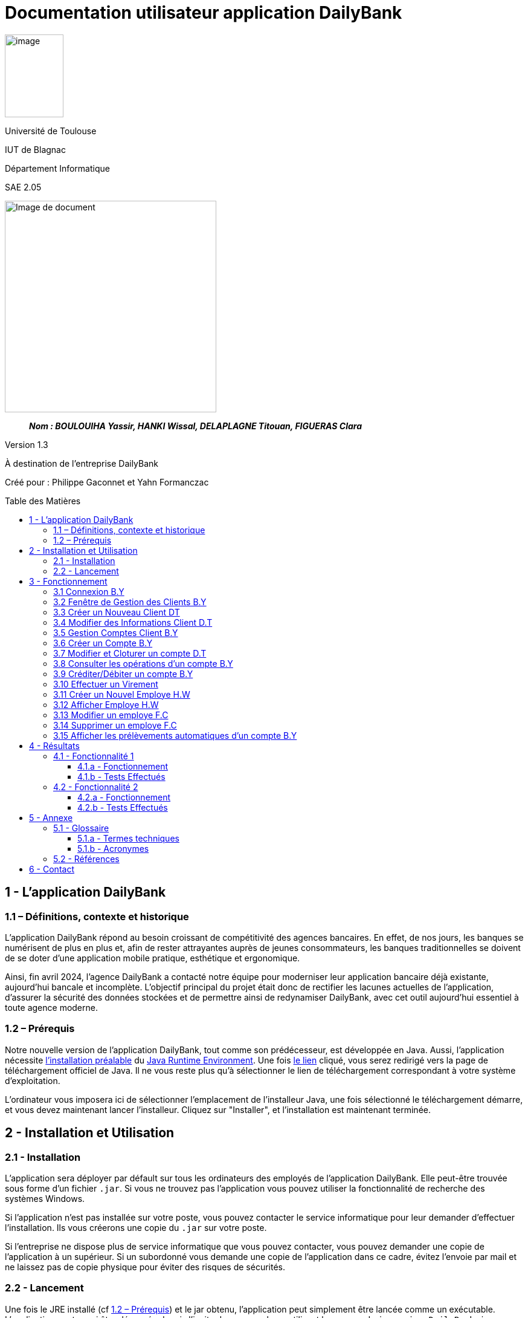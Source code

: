 :toc: preamble
:toc-title: Table des Matières
:toclevels: 4
// Variables
:img: ../media/
:tuto: {img}Tutoriels_utilisation/
:gestCpt: {tuto}GestionComptes/
:effVir: {tuto}EffectuerVirement/
:gestCli: {tuto}GestionClient/

= Documentation utilisateur application DailyBank

image:../media/image_univ.jpg[image,width=97,height=137]

Université de Toulouse

IUT de Blagnac

Département Informatique

SAE 2.05

ifdef::env-github[]
++++
<p align="center">
  <img width="600" height="600" src="../media/image_docu.png">
</p>
++++
endif::[]

ifndef::env-github[]
image::../media/image_docu.png[Image de document, 350, align=center]
endif::[]

____
*_Nom : BOULOUIHA Yassir, HANKI Wissal, DELAPLAGNE Titouan, FIGUERAS Clara_*
____

Version 1.3

À destination de l'entreprise DailyBank

Créé pour : Philippe Gaconnet et Yahn Formanczac

== 1 - L’application DailyBank

=== 1.1 – Définitions, contexte et historique

L'application DailyBank répond au besoin croissant de compétitivité des agences bancaires. En effet, de nos jours, les banques se numérisent de plus en plus et, afin de rester attrayantes auprès de jeunes consommateurs, les banques traditionnelles se doivent de se doter d'une application mobile pratique, esthétique et ergonomique.

Ainsi, fin avril 2024, l'agence DailyBank a contacté notre équipe pour moderniser leur application bancaire déjà existante, aujourd'hui bancale et incomplète. L'objectif principal du projet était donc de rectifier les lacunes actuelles de l'application, d'assurer la sécurité des données stockées et de permettre ainsi de redynamiser DailyBank, avec cet outil aujourd'hui essentiel à toute agence moderne.

[[Prerequis]]
=== 1.2 – Prérequis

Notre nouvelle version de l'application DailyBank, tout comme son prédécesseur, est développée en Java. Aussi, l'application nécessite link:https://www.java.com/fr/download/help/windows_manual_download.html[l'installation préalable] du link:https://www.java.com/en/download/manual.jsp[Java Runtime Environment]. Une fois link:https://www.java.com/en/download/manual.jsp[le lien] cliqué, vous serez redirigé vers la page de téléchargement officiel de Java. Il ne vous reste plus qu'à sélectionner le lien de téléchargement correspondant à votre système d'exploitation.

L'ordinateur vous imposera ici de sélectionner l'emplacement de l'installeur Java, une fois sélectionné le téléchargement démarre, et vous devez maintenant lancer l'installeur. Cliquez sur "Installer", et l'installation est maintenant terminée.

== 2 - Installation et Utilisation

=== 2.1 - Installation

L'application sera déployer par défault sur tous les ordinateurs des employés de l'application DailyBank. Elle peut-être trouvée sous forme d'un fichier `.jar`. Si vous ne trouvez pas l'application vous pouvez utiliser la fonctionnalité de recherche des systèmes Windows.

Si l'application n'est pas installée sur votre poste, vous pouvez contacter le service informatique pour leur demander d'effectuer l'installation. Ils vous créerons une copie du `.jar` sur votre poste. 

Si l'entreprise ne dispose plus de service informatique que vous pouvez contacter, vous pouvez demander une copie de l'application à un supérieur. Si un subordonné vous demande une copie de l'application dans ce cadre, évitez l'envoie par mail et ne laissez pas de copie physique pour éviter des risques de sécurités.

=== 2.2 - Lancement

Une fois le JRE installé (cf <<Prerequis>>) et le jar obtenu, l'application peut simplement être lancée comme un exécutable. L'application peut aussi être démarrée depuis l'invite de commande en utilisant la commande `java -jar DailyBank.jar`.


== 3 - Fonctionnement

[[connexion]]
=== 3.1 Connexion B.Y

Afin d'accéder à l'application, l'utilisateur doit se connecter. Il pourra ensuite faire usage des fonctionnalités qu'il a le droit d'utiliser en fonction de son statut (Employé ou Chef d'agence).

Dans un premier temps, cliquez sur le bouton en bas au milieu de la fenêtre.

image:{tuto}Connexion/1-FenetrePrincipale.png[Con-Etape1]

Suite à cela, apparaîtra une fenêtre de connexion vous demandant vos identifiants. Renseignez-les dans les champs respectifs.

image:{tuto}Connexion/2-Identification.png[Con-Etape2]

Si vos identifiants sont incorrects, une erreur vous le fera savoir au moment où vous cliquerez sur le bouton "Valider". Si vos identifiants sont corrects, vous serez alors redirigé sur la Fenêtre Principale et vous pourrez visualiser les informations sur votre agence et votre compte.

image:{tuto}Connexion\3-ConnexionReussie.png[Con-Etape3]

[[GestionClient]]
=== 3.2 Fenêtre de Gestion des Clients B.Y

Pour accéder à la fenêtre de gestion des clients, vous devez être préalablement connecté sur l'application (cf. <<connexion, Connexion>>).

Cliquez sur le deuxième menu en partant de la gauche en haut de la fenêtre "Gestion" puis sur "Clients".

image:{tuto}GestionClient\1-OuvrirGestClient.png[GestCli-Etape1]

Ensuite, une nouvelle fenêtre apparaît, c'est la fenêtre de gestion des clients. Pour le moment, aucune information n'apparaît. Pour afficher les différents clients, vous avez plusieurs options.

Sur l'image ci-dessous, 4 numéros apparaissent, ils décrivent 4 façons d'afficher les clients.

image:{tuto}GestionClient\2-ModeRechercheClient.png[GestCli-Etape2]

*1 -> Numéro client*, renseignez dans ce champ le numéro du client que vous voulez rechercher.

*2 -> Nom du client*, renseignez dans ce champ le nom du client que vous voulez rechercher.

*3 -> Prénom du client*, renseignez dans ce champ le prénom du client que vous voulez rechercher.

*4 -> Bouton Rechercher*, ce bouton permet de rechercher le client en fonction des informations que vous avez entrées dans les champs 1, 2 et 3. Si aucun champ n'est renseigné, tous les clients de l'agence seront affichés.

Par exemple, si vous cliquez sur le bouton "Rechercher" directement sans avoir renseigné aucun champ, tous les clients apparaîtront comme ci-dessous.

image:{tuto}GestionClient\3-ModeRechercherTout.png[GestCli-Etape3]


=== 3.3 Créer un Nouveau Client DT

Afin de créer un nouveau profil client vous devez tout d'abord être sur la fenêtre `Gestion des clients`(cf <<GestionClient>>).

image:{gestcli}1-CreerClient.png[CreerCli1]

Sur cette fenêtre se trouve le bouton `Nouveau client`. Une fois celui-ci pressé s'ouvre la fenêtre `Gestion d'un client`.

image:{gestCli}2-CreerClient.png[CreerCli2]



[[ModifierClient]]
=== 3.4 Modifier des Informations Client D.T

Pour modifier les informations d'un client, le guichetier doit d'abord trouver le client. Cette recherche se fait par :

*** Le numéro
*** Le nom
*** Le prénom

du client. (Champs encadrés en rouge dans l'image)

Les clients correspondants seront listés et accessibles dans l'espace en dessous. (encadré en vert dans l'image)

image:{tuto}RechercheClient.png[ChampsRecherche]

Maintenant, il suffit de cliquer sur le bouton 'Modifier client' pour modifier les informations du client. L'application ouvre cette page :

image:{tuto}ModifClient.PNG[ModifClient]

Ici, les informations du client peuvent être directement modifiées, sauf bien sûr son id qui est unique et définitif. Après les modifications, le guichetier peut conserver celles-ci en appuyant sur 'Modifier' ou bien annuler les changements à l'aide du bouton 'Annuler'.

[[GestionComptes]]
=== 3.5 Gestion Comptes Client B.Y

Pour ouvrir la fenêtre de gestion des comptes d'un client, vous devez être préalablement sur la fenêtre de Gestion des Clients (cf <<GestionClient, Fenêtre de Gestion des Clients>>).

Sur la fenêtre de gestion des clients, cliquez sur le client qui vous intéresse (celui dont vous voulez effectuer une action sur ses comptes) parmi la liste qui s'affiche en fonction de vos recherches de client précédentes. Puis cliquez sur le bouton "Comptes client" à droite de la fenêtre.

image:{tuto}GestionComptes\1-OuvrirGestionComptes.png[GestCpt-Etape1]

Une fois cela fait, vous vous retrouverez sur la fenêtre de gestion des comptes du client que vous avez sélectionné dans le menu précédent.

image:{tuto}GestionComptes\2-ResultatComptes.png[GestCpt-Etape2]

[[CreerCompte]]
=== 3.6 Créer un Compte B.Y

Pour créer un compte, vous devez préalablement être sur la fenêtre de gestion des comptes d'un client (cf <<GestionComptes, Gestion Comptes Client>>).

Cliquez sur le bouton en bas à droite de la fenêtre "Nouveau Compte".

image:{tuto}CreerCompte\1-CreerNouveauCompte.png[CreaCpt-Etape1]

Suite à cela, une nouvelle fenêtre s'ouvre. Remplissez les champs "Découvert Autorisé" et "Solde (premier dépôt)". Si vous ne renseignez pas ces champs, ils sont prédéfinis à 200 et 0 respectivement. Dans notre cas, nous les avons définis à 100€ de découvert autorisé et 560€ de premier dépôt. Cliquez ensuite sur le bouton "Ajouter" afin d'ajouter le compte.

image:{tuto}CreerCompte\2-RemplirInfos.png[CreaCpt-Etape2]

Après cela, une petite fenêtre apparaîtra afin de vous confirmer l'ajout du compte avec les informations renseignées pour celui-ci.

image:{tuto}CreerCompte\3-PopUpCompteAjoute.png[CreaCpt-Etape3]

Vous retrouverez ensuite le compte créé dans la liste des comptes du client après cette action.

image:{tuto}CreerCompte\4-CompteCree.png[CreaCpt-Etape4]

[[ModifierCompte]]
=== 3.7 Modifier et Cloturer un compte D.T

Une fois un compte créé il est bien sûr possible de vouloir modifier son découvert autorisé. Dans certains cas il est également nécessaire de cloturer le compte ou de le réouvrir. Ces trois fonctionnalités se feront depuis l'interface de modification de comptes. 

Pour accéder à celle-ci il nous faudra partir de la fenêtre `Gestion des comptes` d'un client(cf <<GestionComptes, Gestion Comptes Client>>).

image:{gestcpt}2-ResultatComptes.png[GestCpt]

Ici après avoir sélectionné un compte vous pourrez appuyer sur le bouton `Modifier compte`.

image:{gestCpt}1-modifCompte.png[modifCpt1]

Après avoir cliqué vous obtiendrez la fenêtre de `Gestion d'un compte`.

Celle-ci est la même fenêtre que celle permettant la création d'un compte(cf <<CreerCompte, Créer un Compte>>), on y a donc accès à toutes les informations du compte que l'on souhaite modifier, seulement les champs modifiable se limitent:


* [red]#Au découvert autorisé#
* [green]#La cloturation ou non de ce compte#

image:{gestCpt}2-modifCompte.png[modifCpt2]

Une fois tous vos changement effectués vous pouvez quittez :

* [red]#Avec le bouton `Annuler` pour annuler vos changements.#
* [green]#Avec le bouton `Modifier` pour les confirmer.#

image:{gestCpt}3-modifCompte.png[modifCpt3]

[[Operations]]
=== 3.8 Consulter les opérations d'un compte B.Y

Afin de consulter les opérations d'un compte, vous devez préalablement être sur la fenêtre de gestion des comptes d'un client (cf <<GestionComptes, Gestion Comptes Client>>).

Sélectionnez le compte pour lequel vous souhaitez consulter les opérations parmi la liste de comptes affichée, puis cliquez sur le bouton "Voir opérations" en haut à droite de la fenêtre.

image:{tuto}VoirOperations\1-VoirOperations.png[VoirOp-Etape1]

Suite à cela, une nouvelle fenêtre s'ouvrira affichant les opérations répertoriées pour le compte sélectionné.

image:{tuto}VoirOperations\2-ResultatOperations.png[VoirOp-Etape2]

[[CrediterCompte]][[DebiterCompte]]

=== 3.9 Créditer/Débiter un compte B.Y

Pour créditer/débiter un compte, vous devez préalablement être sur la fenêtre des opérations d'un compte (cf <<Operations, Consulter les opérations d'un compte>>).

Cette partie vous illustrera comment créditer un compte. Pour débiter un compte, c'est exactement la même démarche à l'exception de cliquer sur le bouton "Enregistrer Débit" plutôt que "Enregistrer Crédit" qui sera l'opération choisie dans ce guide.

Cliquez sur le bouton qui correspond à l'opération que vous souhaitez effectuer sur la droite de la fenêtre, dans notre cas "Enregistrer Crédit".

image:{tuto}Crediter\1-CrediterCompte.png[CreditCpt-Etape1]

Suite à cela, une nouvelle fenêtre s'ouvre. Renseignez le montant de l'opération ainsi que le type d'opération (dans notre cas Dépôt Espèces). Si le montant renseigné n'est pas valide (montant < 0 ou pas un nombre), lorsque vous cliquerez sur le bouton "Effectuer Crédit", la couleur du champ "Montant" changera en rouge vous indiquant que la saisie est invalide. Vous devrez donc ressaisir un montant valide afin de pouvoir valider l'opération. Il en est de même pour le débit avec une particularité en plus : si vous essayez de débiter un compte d'un montant qui rendra le solde inférieur à son découvert autorisé, une erreur vous l'indiquera et le débit ne sera pas effectué tant que vous n'aurez pas changé le montant en conséquence (sauf pour débit exceptionnel par chef d'agence).

image:{tuto}Crediter\2-ValiderMontant.png[CreditCpt-Etape2]

Une fois que vous avez cliqué sur le bouton "Effectuer Crédit", une petite fenêtre s'affichera vous confirmant l'opération effectuée avec les informations liées.

image:{tuto}Crediter\3-PopUpCreditReussi.png[CreditCpt-Etape3]

Vous retrouverez donc l'opération qui vient d'être effectuée sur la fenêtre des opérations du compte juste après.

image:{tuto}Crediter\4-AffichageduOpEffectue.png[CreditCpt-Etape4]

[[EffectuerVirement]]
=== 3.10 Effectuer un Virement

Dans le but d'effectuer un virement entre comptes bancaires nous devons d'abord ouvrir la fenêtre `Gestion des opérations`(cf <<Operations>>) du compte du compte depuis lequel le virement doit être fait.

Une fois sur la page il suffira d'appuyer sur le bouton `Virement depuis ce compte`.

image:{effVir}1-virement.png[effVir1]

Vous accéderait alors a la fenêtre `Enregistrement d'une opération de virement`. Sur celle-ci vous devrez:

* [.red]#Selectionner un compte  destinataire# (<<SelectionnerCompte, ici>>)
* [green]#Renseigner le montant du virement# (<<RenseignerMontantVir, ici>>)

image:{effvir}2-virement.png[effVir2]

[[SelectionnerCompte]]
Pour la selection du compte vers lequel effectuer le transfert, vous devez commencer par appuyer sur le bouton`Choisir`. Celui-ci ouvrira la fenêtre `Choix du destinataire du virement` similaire a la page de selection de client(cf <<GestionClient>>). 

Cette fenêtre offre des options de recherche similaire à celle de gestion de clients. Ainsi vous pouvez entrer les informations concernant votre client et appuyer sur `Rechercher` afin de lancer la recherche du client.

Vous obtiendrez ainsi la page ci-dessous où sont listés:

* [red]#Les clients correspondants à votre recherche#
* [green]#Leur comptes respectifs#

image:{effVir}3-virement.png[effVir3]

Après avoir sélectionné l'un des comptes vous pouvez appuyer sur le bouton:

* [red]#`Annuler` pour quitter sans garder votre choix#
* [green]#`Selectionner Compte` pour confirmer votre choix#

image:{effVir}4-virement.png[effVir4]

Ainsi une fois votre selection faite votre fenêtre `Enregistrement d'une opération de virement` devrais ressembler à celle ci-dessous avec [red]#votre compte destinataire sélectionné#.

image:{effvir}5-virement.png[effVir5]

[[RenseignerMontantVir]]
Ainsi vous devez maintenant renseigner le montant du virement à effectuer. Il suffit pour cela d'entrez celui-ci dans [red]#l'encadré dédié#

image:{effVir}6-virement.png[effVir6]

Enfin vous pouvez maintenant appuyer sur:

* [red]#`Annuler Virement` pour quitter sans effectuer de virement#
* [green]#`Effectuer Virement` pour effectuer le virement#

image:{effVir}7-virement.png[effVir7]

[[CreerEmploye]]
=== 3.11 Créer un Nouvel Employe H.W

Pour créer un nouveau employé, suivez les étapes ci-dessous en tant que chef d'agence :

Connectez-vous en tant que chef d'agence pour accéder à la page suivante, puis cliquez sur Employé :
image:{tuto}CréerEmploye\Etape1.png[CreditCpt-Etape4]
Une fois sur cette page, cliquez sur Nouveau employe:
image:{tuto}CréerEmploye\Etape3.png[CreditCpt-Etape4]
Cela affichera la fenêtre suivante :
image:{tuto}CréerEmploye\Etape2..png[CreditCpt-Etape4]
Complétez les données personnelles de l'employé, ensuite cliquez sur Ajouter:
image:{tuto}CréerEmploye\Etape4.png[CreditCpt-Etape4]
Vous verrez l'employé dans la liste :
image:{tuto}CréerEmploye\Etape5.png[CreditCpt-Etape4]

[[AfficherEmploye]]
=== 3.12 Afficher Employe H.W

Pour afficher la liste des employés, suivez les étapes ci-dessous en tant que chef d'agence :

Connectez-vous en tant que chef d'agence pour accéder à la page suivante, puis cliquez sur Employé :
image:{tuto}AfficherEmploye\Etape1.png[CreditCpt-Etape4]
Une fois sur cette page, cliquez sur Rechercher pour afficher la liste des employés :
image:{tuto}AfficherEmploye\Etape2.png[CreditCpt-Etape4]
Vous avez également la possibilité de rechercher un employé spécifique en entrant son nom et prénom dans les champs correspondants :
image:{tuto}AfficherEmploye\Etape3.png[CreditCpt-Etape4]
Comme ceci:
image:{tuto}CréerEmploye\Etape5.png[CreditCpt-Etape4]

[[ModifierEmploye]]
=== 3.13 Modifier un employe F.C

Pour ouvrir modifier les informations d'un employé, vous devez être préalablement connecter en tant que chef d'agence  (cf. <<connexion, Connexion>>). Ensuite, vous devez cliquez sur le bouton Gestion et choisir Employé.

// Mettre Image
image:{tuto}ModifierEmploye/Etape1.png[]


Une nouvelle fenêtre affichant les employés va s'ouvrir.

//Mettre image
image:{tuto}ModifierEmploye/Etape2.png[]


Vous devez donc selectionner un employé puis cliquer sur le bouton Modifier employé.

//Mettre image
image:{tuto}ModifierEmploye/Etape3.png[]


Dès lors, vous allez pouvoir modifier les informations de l'employé tel que sont nom,prenom,adresse,téléphone ou encore sont e-mail.

//Mettre image 
image:{tuto}ModifierEmploye/Etape4.png[]


Une fois les modifications effectuer, pour valider ces dernières vous devez cliquer sur le bouton Ajouter. 

// Mettre image 
image:{tuto}ModifierEmploye/Etape5.png[]

[[SupprimerEmploye]]
=== 3.14 Supprimer un employe F.C

Pour ouvrir supprimer un employé, vous devez être préalablement connecter en tant que chef d'agence  (cf. <<connexion, Connexion>>). Ensuite, vous devez cliquez sur le bouton Gestion et choisir l'employé que vous souhaiter supprimer.

//Mettre image 

Après avoir sélectionner l'employé à supprimer vous devez cliquer sur le bouton de confirmation, un avertissement apparaitra afin de confirmer l'action. 

=== 3.15 Afficher les prélèvements automatiques d'un compte B.Y

Pour afficher les prélèvements automatiques d'un compte vous devez préalablement être sur le menu de gestion des comptes d'un client (cf. <<GestionComptes, Gestion Comptes Client>>), dans le cadre de ce tutoriel nous utiliserons le premier compte du client Gabin.

Sélectionnez le compte pour lequel vous souhaitez consulter les prélèvements automatiques en place en cliquant dessus (parmi les différents comptes listés).
Suite à cela cliquez sur le bouton "Voir Prélèvements".

image:../media/Tutoriels_utilisation/AfficherPrelev/1-Select-Compte.png[Etape1]

Une fois cela fait si le compte choisi a des prélevements automatiques qui sont établis alors ils s'afficheront, sinon la liste sera vide. Dans notre cas le premier compte du client Gabin a 5 prélèvements automatiques établis.

image:../media/Tutoriels_utilisation/AfficherPrelev/2-Resultat.png[Etape2]


== 4 - Résultats

=== 4.1 - Fonctionnalité 1

==== 4.1.a - Fonctionnement

==== 4.1.b - Tests Effectués

=== 4.2 - Fonctionnalité 2

==== 4.2.a - Fonctionnement

==== 4.2.b - Tests Effectués

== 5 - Annexe

=== 5.1 - Glossaire

==== 5.1.a - Termes techniques

**Application mobile** : Logiciel conçu pour être installé et utilisé sur des dispositifs mobiles tels que les smartphones et les tablettes.

**Java** : Langage de programmation utilisé pour développer l'application DailyBank.

**Java Runtime Environment (JRE)** : Environnement d'exécution pour les applications Java.

==== 5.1.b - Acronymes

**SAE** : Situation d'Apprentissage et d'Évaluation

**JRE** : Java Runtime Environment

=== 5.2 - Références

1. Documentation Java : https://www.java.com/fr/download/help/windows_manual_download.html
2. Guide de l'utilisateur DailyBank : https://dailybank.fr/guide-utilisateur

== 6 - Contact

Pour toute question ou support technique, veuillez contacter :

**Équipe de développement DailyBank**
- Email : support@dailybank.fr
- Téléphone : +33 1 23 45 67 89
- Adresse : 123 Rue de la Banque, 75000 Paris, France
